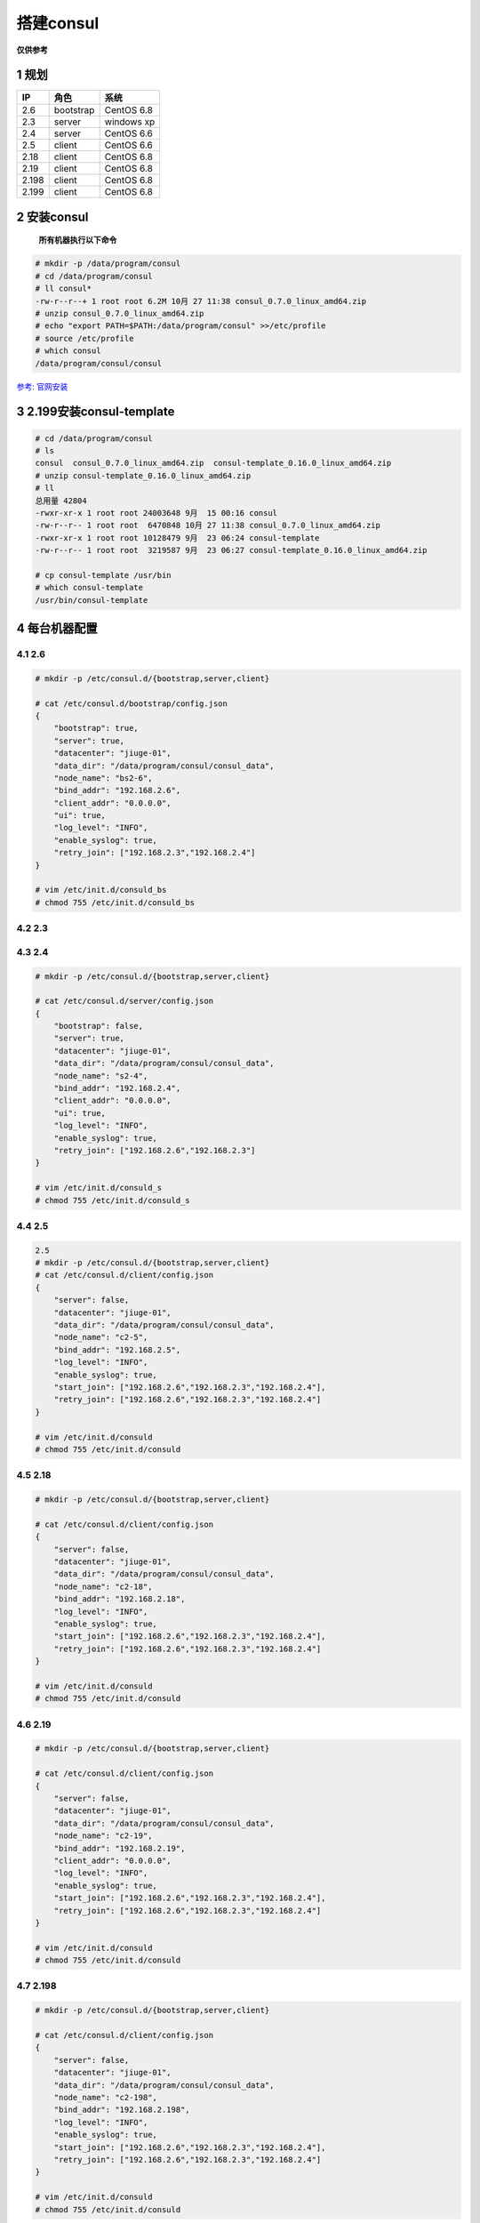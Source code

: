 搭建consul
==========

**仅供参考**

1 规划
------

+-------+-----------+------------+
| IP    | 角色      | 系统       |
+=======+===========+============+
| 2.6   | bootstrap | CentOS 6.8 |
+-------+-----------+------------+
| 2.3   | server    | windows xp |
+-------+-----------+------------+
| 2.4   | server    | CentOS 6.6 |
+-------+-----------+------------+
| 2.5   | client    | CentOS 6.6 |
+-------+-----------+------------+
| 2.18  | client    | CentOS 6.8 |
+-------+-----------+------------+
| 2.19  | client    | CentOS 6.8 |
+-------+-----------+------------+
| 2.198 | client    | CentOS 6.8 |
+-------+-----------+------------+
| 2.199 | client    | CentOS 6.8 |
+-------+-----------+------------+

2 安装consul
------------

    **所有机器执行以下命令**

.. code:: shell

    # mkdir -p /data/program/consul
    # cd /data/program/consul
    # ll consul*
    -rw-r--r--+ 1 root root 6.2M 10月 27 11:38 consul_0.7.0_linux_amd64.zip
    # unzip consul_0.7.0_linux_amd64.zip
    # echo "export PATH=$PATH:/data/program/consul" >>/etc/profile
    # source /etc/profile
    # which consul
    /data/program/consul/consul

`参考:
官网安装 <https://www.consul.io/intro/getting-started/install.html>`__

3 2.199安装consul-template
--------------------------

.. code:: shell

    # cd /data/program/consul
    # ls
    consul  consul_0.7.0_linux_amd64.zip  consul-template_0.16.0_linux_amd64.zip
    # unzip consul-template_0.16.0_linux_amd64.zip
    # ll
    总用量 42804
    -rwxr-xr-x 1 root root 24003648 9月  15 00:16 consul
    -rw-r--r-- 1 root root  6470848 10月 27 11:38 consul_0.7.0_linux_amd64.zip
    -rwxr-xr-x 1 root root 10128479 9月  23 06:24 consul-template
    -rw-r--r-- 1 root root  3219587 9月  23 06:27 consul-template_0.16.0_linux_amd64.zip

    # cp consul-template /usr/bin
    # which consul-template
    /usr/bin/consul-template

4 每台机器配置
--------------

4.1 2.6
~~~~~~~

.. code:: shell

    # mkdir -p /etc/consul.d/{bootstrap,server,client}

    # cat /etc/consul.d/bootstrap/config.json
    {
        "bootstrap": true,
        "server": true,
        "datacenter": "jiuge-01",
        "data_dir": "/data/program/consul/consul_data",
        "node_name": "bs2-6",
        "bind_addr": "192.168.2.6",
        "client_addr": "0.0.0.0",
        "ui": true,
        "log_level": "INFO",
        "enable_syslog": true,
        "retry_join": ["192.168.2.3","192.168.2.4"]
    }

    # vim /etc/init.d/consuld_bs
    # chmod 755 /etc/init.d/consuld_bs

.. _section-1:

4.2 2.3
~~~~~~~

.. _section-2:

4.3 2.4
~~~~~~~

.. code:: shell

    # mkdir -p /etc/consul.d/{bootstrap,server,client}

    # cat /etc/consul.d/server/config.json
    {
        "bootstrap": false,
        "server": true,
        "datacenter": "jiuge-01",
        "data_dir": "/data/program/consul/consul_data",
        "node_name": "s2-4",
        "bind_addr": "192.168.2.4",
        "client_addr": "0.0.0.0",
        "ui": true,
        "log_level": "INFO",
        "enable_syslog": true,
        "retry_join": ["192.168.2.6","192.168.2.3"]
    }

    # vim /etc/init.d/consuld_s
    # chmod 755 /etc/init.d/consuld_s

.. _section-3:

4.4 2.5
~~~~~~~

.. code:: shell

    2.5
    # mkdir -p /etc/consul.d/{bootstrap,server,client}
    # cat /etc/consul.d/client/config.json
    {
        "server": false,
        "datacenter": "jiuge-01",
        "data_dir": "/data/program/consul/consul_data",
        "node_name": "c2-5",
        "bind_addr": "192.168.2.5",
        "log_level": "INFO",
        "enable_syslog": true,
        "start_join": ["192.168.2.6","192.168.2.3","192.168.2.4"],
        "retry_join": ["192.168.2.6","192.168.2.3","192.168.2.4"]
    }

    # vim /etc/init.d/consuld
    # chmod 755 /etc/init.d/consuld

.. _section-4:

4.5 2.18
~~~~~~~~

.. code:: shell

    # mkdir -p /etc/consul.d/{bootstrap,server,client}

    # cat /etc/consul.d/client/config.json
    {
        "server": false,
        "datacenter": "jiuge-01",
        "data_dir": "/data/program/consul/consul_data",
        "node_name": "c2-18",
        "bind_addr": "192.168.2.18",
        "log_level": "INFO",
        "enable_syslog": true,
        "start_join": ["192.168.2.6","192.168.2.3","192.168.2.4"],
        "retry_join": ["192.168.2.6","192.168.2.3","192.168.2.4"]
    }

    # vim /etc/init.d/consuld
    # chmod 755 /etc/init.d/consuld

.. _section-5:

4.6 2.19
~~~~~~~~

.. code:: shell

    # mkdir -p /etc/consul.d/{bootstrap,server,client}

    # cat /etc/consul.d/client/config.json
    {
        "server": false,
        "datacenter": "jiuge-01",
        "data_dir": "/data/program/consul/consul_data",
        "node_name": "c2-19",
        "bind_addr": "192.168.2.19",
        "client_addr": "0.0.0.0",
        "log_level": "INFO",
        "enable_syslog": true,
        "start_join": ["192.168.2.6","192.168.2.3","192.168.2.4"],
        "retry_join": ["192.168.2.6","192.168.2.3","192.168.2.4"]
    }

    # vim /etc/init.d/consuld
    # chmod 755 /etc/init.d/consuld

.. _section-6:

4.7 2.198
~~~~~~~~~

.. code:: shell

    # mkdir -p /etc/consul.d/{bootstrap,server,client}

    # cat /etc/consul.d/client/config.json
    {
        "server": false,
        "datacenter": "jiuge-01",
        "data_dir": "/data/program/consul/consul_data",
        "node_name": "c2-198",
        "bind_addr": "192.168.2.198",
        "log_level": "INFO",
        "enable_syslog": true,
        "start_join": ["192.168.2.6","192.168.2.3","192.168.2.4"],
        "retry_join": ["192.168.2.6","192.168.2.3","192.168.2.4"]
    }

    # vim /etc/init.d/consuld
    # chmod 755 /etc/init.d/consuld

.. _section-7:

4.8 2.199
~~~~~~~~~

.. code:: shell

    # mkdir -p /etc/consul.d/{bootstrap,server,client}

    # cat /etc/consul.d/client/config.json
    {
        "server": false,
        "datacenter": "jiuge-01",
        "data_dir": "/data/program/consul/consul_data",
        "node_name": "c2-199",
        "bind_addr": "192.168.2.199",
        "log_level": "INFO",
        "enable_syslog": true,
        "start_join": ["192.168.2.6","192.168.2.3","192.168.2.4"],
        "retry_join": ["192.168.2.6","192.168.2.3","192.168.2.4"]
    }

    # vim /etc/init.d/consuld
    # chmod 755 /etc/init.d/consuld

..

    参考

-  `服务发现系统consul–配置 <http://www.tuicool.com/articles/EzE7NfY>`__
-  `How to Configure Consul in a Production Environment on Ubuntu
   14.04 <https://www.digitalocean.com/community/tutorials/how-to-configure-consul-in-a-production-environment-on-ubuntu-14-04>`__

5 启动脚本
----------

5.1 consul启动脚本
~~~~~~~~~~~~~~~~~~

.. code:: shell

    # cat /etc/init.d/consuld
    #!/bin/bash
    #
    # consul        Manage the consul agent
    #
    # chkconfig:   2345 95 5
    # description: Consul is a tool for service discovery and configuration
    # processname: consul
    # config: /etc/consul.conf
    # pidfile: /var/run/consul.pid

    ### BEGIN INIT INFO
    # Provides:       consul
    # Required-Start: $local_fs $network
    # Required-Stop:
    # Should-Start:
    # Should-Stop:
    # Default-Start: 2 3 4 5
    # Default-Stop:  0 1 6
    # Short-Description: Manage the consul agent
    # Description: Consul is a tool for service discovery and configuration
    ### END INIT INFO

    # source function library
    . /etc/rc.d/init.d/functions

    prog="consul"
    user="consul"
    exec="/data/program/consul/$prog"
    pidfile="/var/run/$prog.pid"
    lockfile="/var/lock/subsys/$prog"
    logfile="/var/log/$prog.log"
    confdir="/etc/consul.d/client"

    # pull in sysconfig settings


    start() {
        [ -x $exec ] || exit 5

        [ -d $confdir ] || exit 6

        umask 077

        touch $logfile $pidfile

        echo -n $"Starting $prog: "

        ## holy shell shenanigans, batman!
        ## daemon can't be backgrounded.  we need the pid of the spawned process,
        ## which is actually done via runuser thanks to --user.  you can't do "cmd
        ## &; action" but you can do "{cmd &}; action".
        daemon \
            --pidfile=$pidfile \
            " { $exec agent -config-dir=$confdir &>> $logfile & } ; echo \$! >| $pidfile "

        RETVAL=$?
        echo

        [ $RETVAL -eq 0 ] && touch $lockfile

        return $RETVAL
    }

    stop() {
        echo -n $"Shutting down $prog: "
        ## graceful shutdown with SIGINT
        killproc -p $pidfile $exec -INT
        RETVAL=$?
        echo
        [ $RETVAL -eq 0 ] && rm -f $lockfile
        return $RETVAL
    }

    restart() {
        stop
        sleep 2
        start
    }

    reload() {
        echo -n $"Reloading $prog: "
        killproc -p $pidfile $exec -HUP
        echo
    }

    force_reload() {
        restart
    }

    rh_status() {
        status -p "$pidfile" -l $prog $exec
    }

    rh_status_q() {
        rh_status >/dev/null 2>&1
    }

    case "$1" in
        start)
            rh_status_q && exit 0
            $1
            ;;
        stop)
            rh_status_q || exit 0
            $1
            ;;
        restart)
            $1
            ;;
        reload)
            rh_status_q || exit 7
            $1
            ;;
        force-reload)
            force_reload
            ;;
        status)
            rh_status
            ;;
        condrestart|try-restart)
            rh_status_q || exit 0
            restart
            ;;
        *)
            echo $"Usage: $0 {start|stop|status|restart|condrestart|try-restart|reload|force-reload}"
            exit 2
    esac

    exit $?

参考

-  `consul启动脚本github地址 <https://gist.github.com/blalor/c325d500818361e28daf>`__

5.2 consul-template脚本
~~~~~~~~~~~~~~~~~~~~~~~

.. code:: shell

    # cat /etc/init.d/consul-templated
    #!/bin/sh
    #
    # consul-template - this script manages the consul-template
    #
    # chkconfig:   345 97 03
    # processname: consul-template

    ### BEGIN INIT INFO
    # Provides:       consul-template
    # Required-Start: $local_fs $network
    # Required-Stop:  $local_fs $network
    # Default-Start: 3 4 5
    # Default-Stop:  0 1 2 6
    # Short-Description: Manage the vault server
    ### END INIT INFO

    # Source function library.
    . /etc/rc.d/init.d/functions

    if [ -L $0 ]; then
        initscript=`/bin/readlink -f $0`
    else
        initscript=$0
    fi


    exec="/bin/consul-template"
    prog=`/bin/basename $exec`
    conffile="/etc/consul.d/consul_template/consul_template.conf"
    lockfile="/var/lock/subsys/${prog}"
    logfile="/var/log/${prog}.log"
    pidfile="/var/run/${prog}.pid"

    RETVAL=0

    start() {
        [ -x $exec ] || exit 5
        [ -f $conffile ] || exit 6

        echo -n $"Starting $prog: "
        /bin/touch $logfile
        $exec -pid-file=$pidfile -config=$conffile &>> $logfile  &
        RETVAL=$?
        echo
        [ $RETVAL = 0 ] && touch ${lockfile}
        return $RETVAL
    }


    stop() {
        echo -n $"Stopping $prog: "
        killproc -p $pidfile $exec 2>>$logfile
        RETVAL=$?
        echo
        [ $RETVAL = 0 ] && rm -f ${lockfile} ${pidfile}
        return $RETVAL
    }

    restart() {
        stop
        sleep 2
        start
    }

    reload() {
        echo -n $"Reloading $prog: "
        killproc -p $pidfile $exec -HUP
        RETVAL=$?
        echo
    }

    force_reload() {
        restart
    }

    configtest() {
        if [ "$#" -ne 0 ] ; then
            case "$1" in
                -q)
                    FLAG=$1
                    ;;
                *)
                    ;;
            esac
            shift
        fi
        ${exec} -dry -config=${conffile}  $FLAG
        RETVAL=$?
        return $RETVAL
    }

    rh_status() {
        status $prog
    }

    rh_status_q() {
        rh_status >/dev/null 2>&1
    }

    # See how we were called.
    case "$1" in
        start)
            rh_status >/dev/null 2>&1 && exit 0
            start
            ;;
        stop)
            stop
            ;;
        status)
            rh_status
            RETVAL=$?
            ;;
        restart)
            restart
            ;;
        reload)
            reload
            ;;
        configtest)
            configtest
            ;;
        *)
            echo $"Usage: $prog {start|stop|restart|reload|status|configtest}"
            RETVAL=2
    esac

    exit $RETVAL

consul-template配置案列
~~~~~~~~~~~~~~~~~~~~~~~

.. code:: shell

    # tree /etc/consul.d/consul_template/
    ├── consul_template.conf
    ├── consul_template.conf.example
    └── weixin-server.ctmpl

    # cat /etc/consul.d/consul_template/weixin-server.ctmpl
    upstream weixinHost {
      {{range service "weixin-server"}}
      server {{.Address}}:{{.Port}};
      {{end}}
    }

    server {
      listen 80;
      server_name test118;
      location /weixin  {
      proxy_pass http://weixinHost/weixin/server;
      }
      }

    # cat /etc/consul.d/consul_template/consul_template.conf
    reload_signal = "SIGHUP"
    dump_signal = "SIGQUIT"
    kill_signal = "SIGINT"
    retry = "10s"
    max_stale = "10m"
    log_level = "debug"
    pid_file = "/var/run/consul-template.pid"
    wait = "5s:10s"
    template {
      source = "/etc/consul.d/consul_template/weixin-server.ctmpl"
      destination = "/etc/nginx/conf.d/weixin.conf"
      command = "service nginx reload || true"
      perms = 0644
      backup = true
      left_delimiter  = "{{"
      right_delimiter = "}}"

      wait = "2s:6s"
    }

参考

-  `consul-template搭建部署 <https://github.com/hashicorp/consul-template>`__
-  `consul-template启动脚本 <https://gist.github.com/yunano/4140341d4f0be9fd1e8f>`__

6 consul使用
------------

.. code:: shell

    #查看集群节点详细情况
    # consul members

    #离开集群
    # consul leave

    #强制离开集群
    # consul force-leave c27

    #通过api查看节点详细情况
    # curl http://192.168.11.46:8500/v1/catalog/nodes\?pretty

    #通过api删除节点
    # curl -X PUT http://192.168.11.46:8500/v1/agent/force-leave/c27

